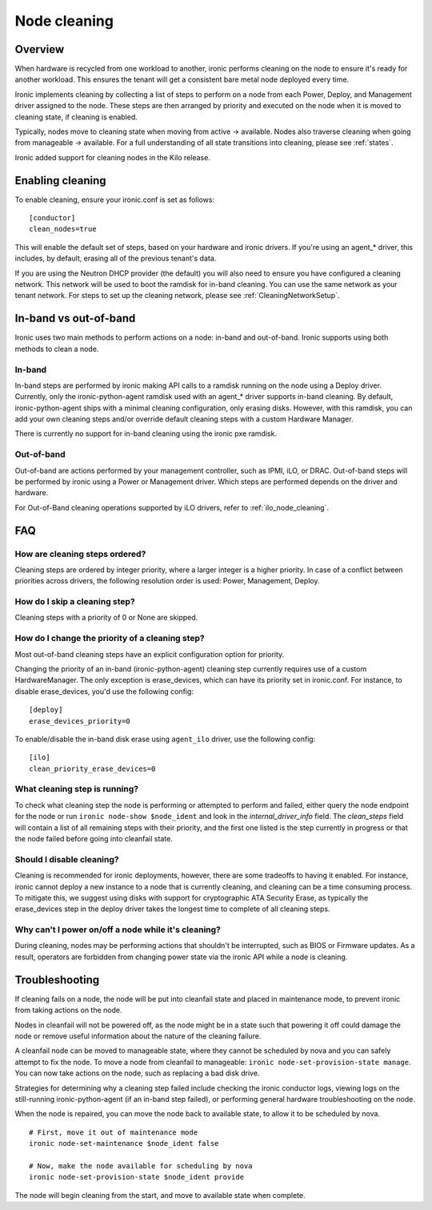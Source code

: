 .. _cleaning:

=============
Node cleaning
=============

Overview
========
When hardware is recycled from one workload to another, ironic performs
cleaning on the node to ensure it's ready for another workload. This ensures
the tenant will get a consistent bare metal node deployed every time.

Ironic implements cleaning by collecting a list of steps to perform on a node
from each Power, Deploy, and Management driver assigned to the node. These
steps are then arranged by priority and executed on the node when it is moved
to cleaning state, if cleaning is enabled.

Typically, nodes move to cleaning state when moving from active -> available.
Nodes also traverse cleaning when going from manageable -> available. For a
full understanding of all state transitions into cleaning, please see
:ref:`states`.

Ironic added support for cleaning nodes in the Kilo release.


Enabling cleaning
=================
To enable cleaning, ensure your ironic.conf is set as follows: ::

  [conductor]
  clean_nodes=true

This will enable the default set of steps, based on your hardware and ironic
drivers. If you're using an agent_* driver, this includes, by default, erasing
all of the previous tenant's data.

If you are using the Neutron DHCP provider (the default) you will also need to
ensure you have configured a cleaning network. This network will be used to
boot the ramdisk for in-band cleaning. You can use the same network as your
tenant network. For steps to set up the cleaning network, please see
:ref:`CleaningNetworkSetup`.

.. _InbandvsOutOfBandCleaning:

In-band vs out-of-band
======================
Ironic uses two main methods to perform actions on a node: in-band and
out-of-band. Ironic supports using both methods to clean a node.

In-band
-------
In-band steps are performed by ironic making API calls to a ramdisk running
on the node using a Deploy driver. Currently, only the ironic-python-agent
ramdisk used with an agent_* driver supports in-band cleaning. By default,
ironic-python-agent ships with a minimal cleaning configuration, only erasing
disks. However, with this ramdisk, you can add your own cleaning steps and/or
override default cleaning steps with a custom Hardware Manager.

There is currently no support for in-band cleaning using the ironic pxe
ramdisk.

Out-of-band
-----------
Out-of-band are actions performed by your management controller, such as IPMI,
iLO, or DRAC. Out-of-band steps will be performed by ironic using a Power or
Management driver. Which steps are performed depends on the driver and hardware.

For Out-of-Band cleaning operations supported by iLO drivers, refer to
:ref:`ilo_node_cleaning`.

FAQ
===

How are cleaning steps ordered?
-------------------------------
Cleaning steps are ordered by integer priority, where a larger integer is a
higher priority. In case of a conflict between priorities across drivers,
the following resolution order is used: Power, Management, Deploy.

How do I skip a cleaning step?
------------------------------
Cleaning steps with a priority of 0 or None are skipped.

How do I change the priority of a cleaning step?
------------------------------------------------
Most out-of-band cleaning steps have an explicit configuration option for
priority.

Changing the priority of an in-band (ironic-python-agent) cleaning step
currently requires use of a custom HardwareManager. The only exception is
erase_devices, which can have its priority set in ironic.conf. For instance,
to disable erase_devices, you'd use the following config::

  [deploy]
  erase_devices_priority=0

To enable/disable the in-band disk erase using ``agent_ilo`` driver, use the
following config::

  [ilo]
  clean_priority_erase_devices=0


What cleaning step is running?
------------------------------
To check what cleaning step the node is performing or attempted to perform and
failed, either query the node endpoint for the node or run ``ironic node-show
$node_ident`` and look in the `internal_driver_info` field. The `clean_steps`
field will contain a list of all remaining steps with their priority, and the
first one listed is the step currently in progress or that the node failed
before going into cleanfail state.

Should I disable cleaning?
--------------------------
Cleaning is recommended for ironic deployments, however, there are some
tradeoffs to having it enabled. For instance, ironic cannot deploy a new
instance to a node that is currently cleaning, and cleaning can be a time
consuming process. To mitigate this, we suggest using disks with support for
cryptographic ATA Security Erase, as typically the erase_devices step in the
deploy driver takes the longest time to complete of all cleaning steps.

Why can't I power on/off a node while it's cleaning?
----------------------------------------------------
During cleaning, nodes may be performing actions that shouldn't be
interrupted, such as BIOS or Firmware updates. As a result, operators are
forbidden from changing power state via the ironic API while a node is
cleaning.


Troubleshooting
===============
If cleaning fails on a node, the node will be put into cleanfail state and
placed in maintenance mode, to prevent ironic from taking actions on the
node.

Nodes in cleanfail will not be powered off, as the node might be in a state
such that powering it off could damage the node or remove useful information
about the nature of the cleaning failure.

A cleanfail node can be moved to manageable state, where they cannot be
scheduled by nova and you can safely attempt to fix the node. To move a node
from cleanfail to manageable: ``ironic node-set-provision-state manage``.
You can now take actions on the node, such as replacing a bad disk drive.

Strategies for determining why a cleaning step failed include checking the
ironic conductor logs, viewing logs on the still-running ironic-python-agent
(if an in-band step failed), or performing general hardware troubleshooting on
the node.

When the node is repaired, you can move the node back to available state, to
allow it to be scheduled by nova.

::

  # First, move it out of maintenance mode
  ironic node-set-maintenance $node_ident false

  # Now, make the node available for scheduling by nova
  ironic node-set-provision-state $node_ident provide

The node will begin cleaning from the start, and move to available state
when complete.
